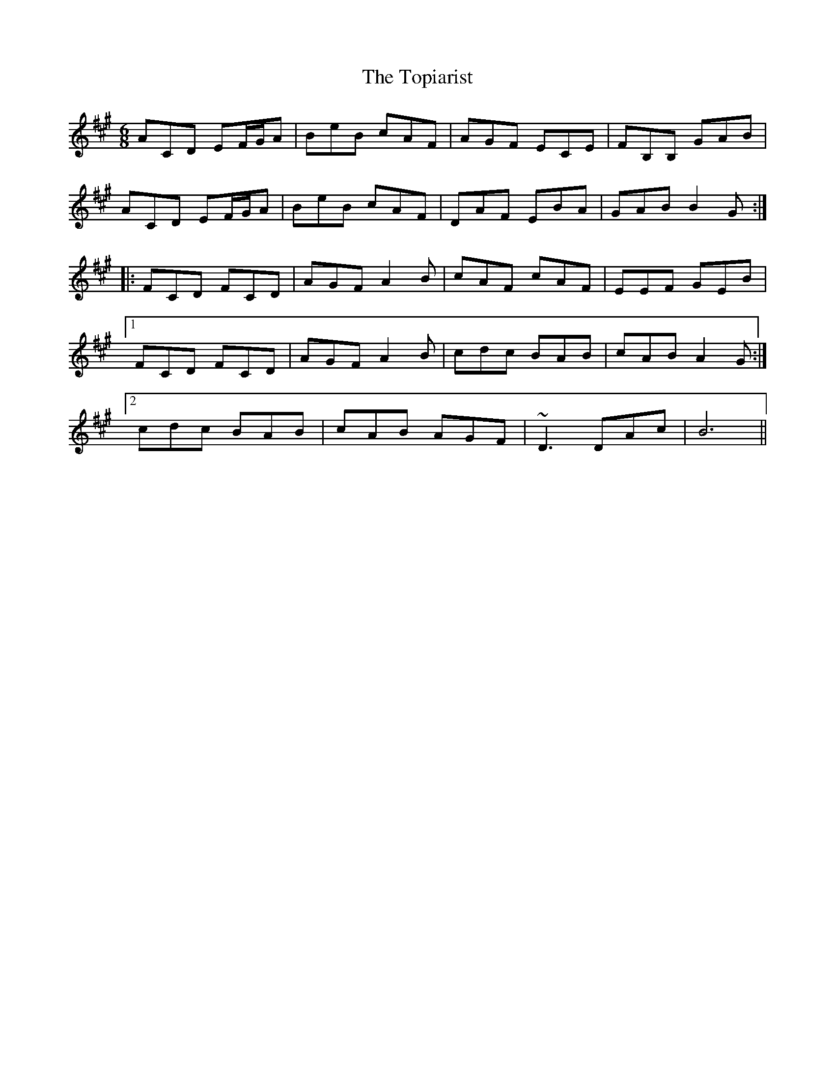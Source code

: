 X: 40679
T: Topiarist, The
R: jig
M: 6/8
K: Amajor
ACD EF/G/A|BeB cAF|AGF ECE|FB,B, GAB|
ACD EF/G/A|BeB cAF|DAF EBA|GAB B2G:|
|:FCD FCD|AGF A2B|cAF cAF|EEF GEB|
[1FCD FCD|AGF A2B|cdc BAB|cAB A2G:|
[2cdc BAB|cAB AGF|~D3 DAc|B6||

